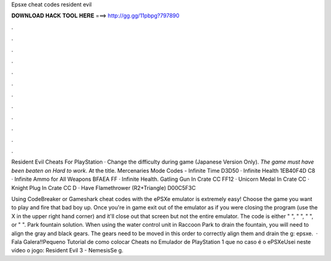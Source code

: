 Epsxe cheat codes resident evil



𝐃𝐎𝐖𝐍𝐋𝐎𝐀𝐃 𝐇𝐀𝐂𝐊 𝐓𝐎𝐎𝐋 𝐇𝐄𝐑𝐄 ===> http://gg.gg/11pbpg?797890



.



.



.



.



.



.



.



.



.



.



.



.

Resident Evil Cheats For PlayStation · Change the difficulty during game (Japanese Version Only). *The game must have been beaten on Hard to work*. At the title. Mercenaries Mode Codes - Infinite Time D3D50 · Infinite Health 1EB40F4D C8 · Infinite Ammo for All Weapons BFAEA FF · Infinite Health. Gatling Gun In Crate CC FF12 · Unicorn Medal In Crate CC · Knight Plug In Crate CC D · Have Flamethrower (R2+Triangle) D00C5F3C 

Using CodeBreaker or Gameshark cheat codes with the ePSXe emulator is extremely easy! Choose the game you want to play and fire that bad boy up. Once you're in game exit out of the emulator as if you were closing the program (use the X in the upper right hand corner) and it'll close out that screen but not the entire emulator. The code is either " ", " ", " ", or " ". Park fountain solution. When using the water control unit in Raccoon Park to drain the fountain, you will need to align the gray and black gears. The gears need to be moved in this order to correctly align them and drain the g: epsxe.  · Fala Galera!!Pequeno Tutorial de como colocar Cheats no Emulador de PlayStation 1 que no caso é o ePSXeUsei neste vídeo o jogo: Resident Evil 3 - NemesisSe g.

